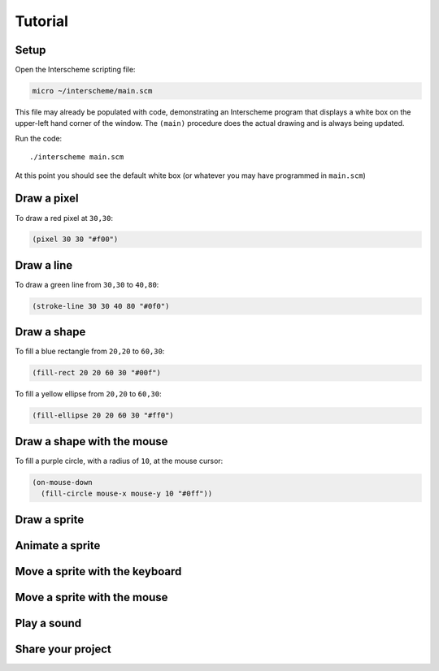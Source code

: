 Tutorial
====

Setup
----

Open the Interscheme scripting file:

.. code-block:: none

 micro ~/interscheme/main.scm

This file may already be populated with code, demonstrating an 
Interscheme program that displays a white box on the upper-left hand 
corner of the window. The ``(main)`` procedure does the actual drawing 
and is always being updated.

Run the code::

 ./interscheme main.scm

At this point you should see the default white box (or whatever you 
may have programmed in ``main.scm``)

Draw a pixel
----

To draw a red pixel at ``30,30``:

.. code-block:: none

 (pixel 30 30 "#f00")

Draw a line
----

To draw a green line from ``30,30`` to ``40,80``:

.. code-block:: none

 (stroke-line 30 30 40 80 "#0f0")

Draw a shape
----

To fill a blue rectangle from ``20,20`` to ``60,30``:

.. code-block:: none

 (fill-rect 20 20 60 30 "#00f")

To fill a yellow ellipse from ``20,20`` to ``60,30``:

.. code-block:: none

 (fill-ellipse 20 20 60 30 "#ff0")

Draw a shape with the mouse
----

To fill a purple circle, with a radius of ``10``, at the mouse cursor:

.. code-block:: none

 (on-mouse-down
   (fill-circle mouse-x mouse-y 10 "#0ff"))

Draw a sprite
----

Animate a sprite
----

Move a sprite with the keyboard
----

Move a sprite with the mouse
----

Play a sound
----

Share your project
----

